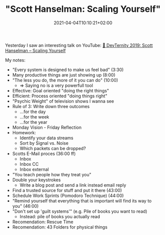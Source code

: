 #+TITLE: "Scott Hanselman: Scaling Yourself"
#+DATE: 2021-04-04T10:10:21+02:00
#+TAGS[]: personal-leadership soft-skills talks
#+DRAFT: false

Yesterday I saw an interesting talk on YouTube:
[[https://youtu.be/V4NJo2Mfvrc][🚀 DevTernity 2019: Scott Hanselman – Scaling Yourself]]

My notes:

+ "Every system is designed to make us feel bad" (3:30)
+ Many productive things are just showing up (8:00)
+ "The less you do, the more of it you can do" (10:00)
  - => Saying no is a very powerfull tool
+ Effective: Goal oriented "doing the right things"
+ Efficient: Process oriented "doing things right"
+ "Psychic Weight" of television shows I wanna see
+ Rule of 3: Write down three outcomes
  - ...for the day
  - ...for the week
  - ...for the year
+ Monday Vision - Friday Reflection
+ Homework:
  - Identify your data streams
  - Sort by Signal vs. Noise
  - Which packets can be dropped?
+ Scotts E-Mail proces (36:00 ff)
  - Inbox
  - Inbox CC
  - Inbox external
+ "You teach people how they treat you"
+ Double your keystrokes
  - Write a blog post and send a link instead email reply
+ Find a trusted source for stuff and put it there (43:00)
+ Schedule Work Sprints (Pomodoro Technique) (44:00)
+ "Remind yourself that everything that is important will find its way to you" (46:00)
+ "Don't set up 'guilt systems'" (e.g. Pile of books you want to read)
  - Instead: pile of books you actually read
+ Recomendation: Rescue Time
+ Recomendation: 43 Folders for physical things

